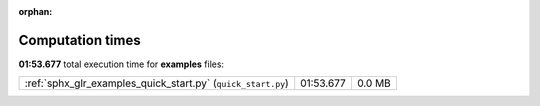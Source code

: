 
:orphan:

.. _sphx_glr_examples_sg_execution_times:

Computation times
=================
**01:53.677** total execution time for **examples** files:

+--------------------------------------------------------------+-----------+--------+
| :ref:`sphx_glr_examples_quick_start.py` (``quick_start.py``) | 01:53.677 | 0.0 MB |
+--------------------------------------------------------------+-----------+--------+
